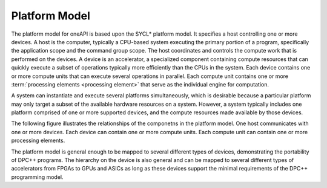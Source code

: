 .. _platform-model:

Platform Model
==============


The platform model for oneAPI is based upon the SYCL\* platform model.
It specifies a host controlling one or more devices. A host is the
computer, typically a CPU-based system executing the primary portion
of a program, specifically the application scope and the command group
scope. The host coordinates and controls the compute work that is
performed on the devices. A device is an accelerator, a specialized
component containing compute resources that can quickly execute a
subset of operations typically more efficiently than the CPUs in the
system.  Each device contains one or more compute units that can
execute several operations in parallel. Each compute unit contains one
or more :term:`processing elements <processing element>` that serve as
the individual engine for computation.

A system can instantiate and execute several platforms simultaneously,
which is desirable because a particular platform may only target a
subset of the available hardware resources on a system. However, a
system typically includes one platform comprised of one or more supported
devices, and the compute resources made available by those devices.

The following figure illustrates the relationships of the componetns
in the platform model. One host communicates with one or more
devices. Each device can contain one or more compute units. Each
compute unit can contain one or more processing elements.

|platform-model|

The platform model is general enough to be mapped to several different
types of devices, demonstrating the portability of DPC++ programs. The
hierarchy on the device is also general and can be mapped to several
different types of accelerators from FPGAs to GPUs and ASICs as long
as these devices support the minimal requirements of the DPC++
programming model.


.. |platform-model| image:: /image/platform-model.png
   :width: 800px

.. seealso::

   * :ref:`runtime-classes`
